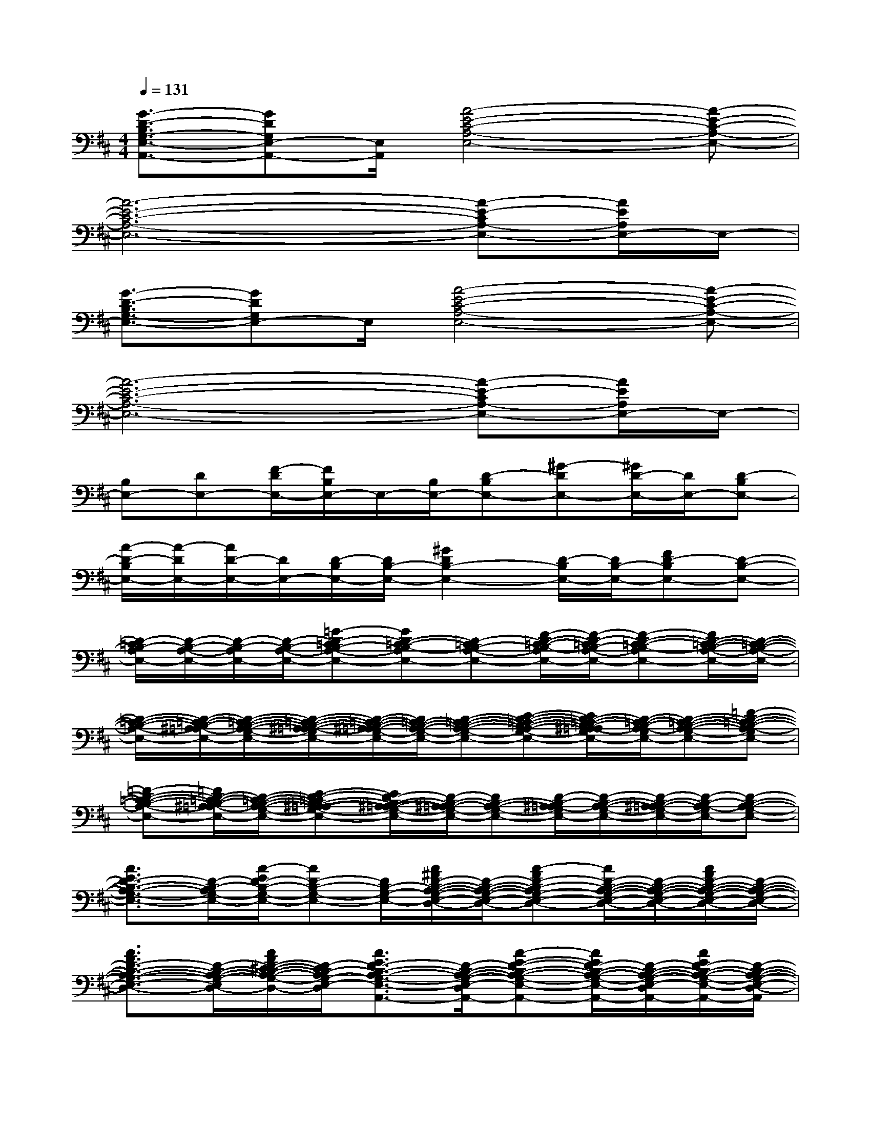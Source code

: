 X:1
T:
M:4/4
L:1/8
Q:1/4=131
K:D%2sharps
V:1
[G3/2-D3/2-B,3/2G,3/2-E,3/2-A,,3/2-][GDG,E,-A,,-][E,/2A,,/2][A4-E4-C4-A,4-E,4-][A-E-C-A,-E,-]|
[A6-E6-C6-A,6-E,6-][A-E-CA,-E,-][A/2E/2A,/2E,/2-]E,/2-|
[G3/2-D3/2-B,3/2G,3/2-E,3/2-][GDG,E,-]E,/2[A4-E4-C4-A,4-E,4-][A-E-C-A,-E,-]|
[A6-E6-C6-A,6-E,6-][A-E-CA,-E,-][A/2E/2A,/2E,/2-]E,/2-|
[B,E,-][DE,-][F/2-D/2E,/2-][F/2B,/2E,/2-]E,/2-[B,/2E,/2-][D-B,E,-][^G-DE,-][^G/2D/2-E,/2-][D/2E,/2-][D-B,E,-]|
[A/2-D/2-B,/2E,/2-][A/2-D/2E,/2-][A/2D/2-E,/2-][D/2E,/2-][D/2-B,/2E,/2-][D/2B,/2-E,/2-][^G2D2B,2-E,2-][D/2-B,/2E,/2-][D/2B,/2-E,/2-][FD-B,E,-][D-B,-E,-]|
[D/2-=C/2B,/2-A,/2E,/2-][D/2-B,/2-A,/2-E,/2-][D/2-B,/2-A,/2E,/2-][D/2-B,/2-A,/2-E,/2-][=G-D-=CB,-A,-E,-][GD-=C-B,-A,E,-][D-=CB,-A,-E,-][F/2-D/2-=C/2-B,/2-A,/2E,/2-][F/2-D/2-=C/2B,/2-A,/2-E,/2-][F-D-=C-B,-A,E,-][F/2D/2-=C/2-B,/2-A,/2-E,/2-][D/2-=C/2-B,/2-A,/2-E,/2-]|
[D/2-=C/2-B,/2-A,/2-E,/2-][D/2-=C/2-B,/2-^A,/2=A,/2-E,/2-][D/2-=C/2-B,/2-A,/2-G,/2-E,/2-][D/2-=C/2-B,/2-^A,/2-=A,/2-G,/2E,/2-][D/2-=C/2-B,/2-^A,/2=A,/2-G,/2-E,/2-][D/2=C/2-B,/2-A,/2-G,/2-E,/2-][D-=C-B,-A,-G,-E,-][E-D-=C-B,-A,-G,-E,-][E/2D/2-=C/2-B,/2-^A,/2=A,/2-G,/2E,/2-][D/2-=C/2-B,/2-A,/2-G,/2E,/2-][D-=C-B,-A,-G,-E,-][=F-D-=C-B,-A,-G,E,-]|
[=F-D-=C-B,-A,-E,-][=F/2D/2-=C/2-B,/2-^A,/2=A,/2-E,/2-][D/2-=C/2-B,/2-A,/2-G,/2-E,/2-][E-D-=CB,-^A,-=A,-G,-E,-][E/2D/2-B,/2-^A,/2-=A,/2-G,/2-E,/2-][D/2-B,/2-^A,/2=A,/2-G,/2-E,/2-][DB,-A,-G,-E,-][D/2-B,/2-^A,/2=A,/2-G,/2E,/2-][D/2-B,/2-A,/2-G,/2-E,/2-][D/2-B,/2-^A,/2=A,/2-G,/2-E,/2-][D/2-B,/2-A,/2-G,/2E,/2-][D-B,-A,-G,-E,-]|
[A3/2E3/2D3/2-B,3/2-A,3/2-G,3/2-E,3/2-][D/2-B,/2-A,/2G,/2-E,/2-][A/2-E/2D/2-B,/2-G,/2-E,/2-][AD-B,-G,-E,-][D/2B,/2-G,/2-E,/2-][A/2^F/2D/2-B,/2-A,/2-G,/2-E,/2-D,/2-][D/2-B,/2-A,/2-G,/2-E,/2-D,/2-][A-FD-B,-A,G,-E,-D,-][A/2D/2-B,/2-A,/2-G,/2-E,/2-D,/2-][D/2-B,/2-A,/2-G,/2-E,/2-D,/2-][A/2F/2D/2-B,/2-A,/2-G,/2-E,/2-D,/2-][D/2-B,/2-A,/2-G,/2-E,/2-D,/2-]|
[A3/2F3/2D3/2-B,3/2-A,3/2-G,3/2-E,3/2-D,3/2-][D/2-B,/2-A,/2-G,/2-E,/2-D,/2-][A/2F/2D/2-^C/2-B,/2-A,/2-G,/2-E,/2-D,/2-][D/2-C/2B,/2-A,/2G,/2-E,/2-D,/2-][A3/2E3/2D3/2-B,3/2-A,3/2-G,3/2-E,3/2-D,3/2-A,,3/2-][D/2-B,/2-A,/2-G,/2-E,/2-D,/2-A,,/2-][A-E-D-B,-A,-G,-E,-D,-A,,][A/2E/2D/2-B,/2-A,/2-G,/2-E,/2-D,/2-A,,/2-][D/2-B,/2-A,/2-G,/2-E,/2-D,/2-A,,/2-][A/2E/2D/2-B,/2-A,/2-G,/2-E,/2-D,/2-A,,/2-][D/2-B,/2-A,/2-G,/2-E,/2-D,/2-A,,/2]|
[A3/2E3/2D3/2-B,3/2-A,3/2-G,3/2-E,3/2-D,3/2-][D/2-B,/2-A,/2G,/2-E,/2-D,/2-][A/2E/2D/2-B,/2-G,/2-E,/2-D,/2-][D/2-B,/2-G,/2-E,/2-D,/2-][A/2D/2-B,/2-G,/2-E,/2-D,/2-][D/2B,/2-G,/2-E,/2-D,/2][A3/2F3/2D3/2-B,3/2-A,3/2-G,3/2-E,3/2-D,3/2-][D/2-B,/2-A,/2-G,/2-E,/2-D,/2-][AFD-B,-A,G,-E,-D,][D-B,-A,-G,-E,-D,-]|
[A/2F/2D/2-B,/2-A,/2-G,/2-E,/2-D,/2-][D/2-B,/2-A,/2-G,/2-E,/2-D,/2-][AFD-B,-A,-G,-E,-D,-][D-CB,-A,G,-E,-D,-][A3/2E3/2-D3/2-B,3/2-A,3/2-G,3/2-E,3/2-D,3/2-A,,3/2-][E/2-D/2-B,/2-A,/2-G,/2-E,/2-D,/2-A,,/2-][A-E-D-B,-A,G,-E,-D,-A,,][A/2E/2-D/2-B,/2-A,/2-G,/2-E,/2-D,/2-A,,/2-][E/2-D/2-B,/2-A,/2G,/2-E,/2-D,/2-A,,/2-][A/2E/2-D/2-B,/2-A,/2-G,/2-E,/2-D,/2-A,,/2-][E/2-D/2-B,/2-A,/2-G,/2-E,/2-D,/2-A,,/2]|
[A/2E/2D/2-B,/2-A,/2-G,/2-E,/2-D,/2-][D/2-B,/2-A,/2-G,/2-E,/2-D,/2-][A/2E/2D/2-B,/2-A,/2G,/2-E,/2-D,/2-][D/2-B,/2-G,/2-E,/2-D,/2-][A/2E/2D/2-B,/2-A,/2-G,/2-E,/2-D,/2-A,,/2-][D/2-B,/2-A,/2-G,/2-E,/2-D,/2-A,,/2-][A/2E/2D/2-B,/2-A,/2-G,/2-E,/2-D,/2-A,,/2-][D/2B,/2-A,/2G,/2-E,/2-D,/2A,,/2-][A3/2F3/2D3/2-B,3/2-A,3/2-G,3/2-E,3/2-D,3/2-A,,3/2-][D/2-B,/2-A,/2-G,/2-E,/2-D,/2-A,,/2-][AFD-B,-A,G,-E,-D,A,,-][D-B,-A,-G,-E,-D,-A,,-]|
[A/2F/2D/2-B,/2-A,/2-G,/2-E,/2-D,/2-A,,/2-][D/2-B,/2-A,/2-G,/2-E,/2-D,/2-A,,/2-][AFD-B,-A,-G,-E,-D,-A,,-][D-CB,-A,G,-E,-D,-A,,][A3/2E3/2D3/2-B,3/2-A,3/2-G,3/2-E,3/2-D,3/2-A,,3/2-][D/2-B,/2-A,/2-G,/2-E,/2-D,/2-A,,/2-][A-E-D-B,-A,-G,-E,-D,-A,,][A/2E/2D/2-B,/2-A,/2-G,/2-E,/2-D,/2-A,,/2-][D/2-B,/2-A,/2-G,/2-E,/2-D,/2-A,,/2-][A/2E/2D/2-B,/2-A,/2-G,/2-E,/2-D,/2-A,,/2-][D/2-B,/2-A,/2-G,/2-E,/2-D,/2-A,,/2]|
[A/2E/2D/2-B,/2-A,/2-G,/2-E,/2-D,/2-][D/2-B,/2-A,/2-G,/2-E,/2-D,/2-][A/2E/2D/2-B,/2-A,/2-G,/2-E,/2-D,/2-][D/2-B,/2-A,/2G,/2-E,/2-D,/2-][A/2E/2D/2-B,/2-A,/2-G,/2-E,/2-D,/2-A,,/2-][D/2-B,/2-A,/2-G,/2-E,/2-D,/2-A,,/2-][A/2D/2-B,/2-A,/2-G,/2-E,/2-D,/2-A,,/2-][D/2B,/2-A,/2G,/2-E,/2-D,/2A,,/2-][A3/2F3/2D3/2-B,3/2-A,3/2-G,3/2-E,3/2-D,3/2-A,,3/2-][D/2-B,/2-A,/2-G,/2-E,/2-D,/2-A,,/2-][AFD-B,-A,G,-E,-D,A,,-][D-B,-A,-G,-E,-D,-A,,-]